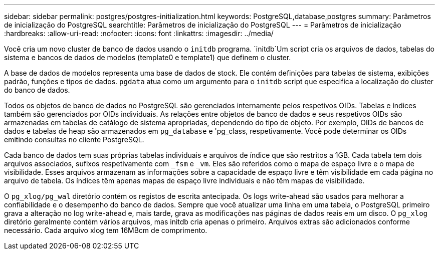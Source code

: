 ---
sidebar: sidebar 
permalink: postgres/postgres-initialization.html 
keywords: PostgreSQL,database,postgres 
summary: Parâmetros de inicialização do PostgreSQL 
searchtitle: Parâmetros de inicialização do PostgreSQL 
---
= Parâmetros de inicialização
:hardbreaks:
:allow-uri-read: 
:nofooter: 
:icons: font
:linkattrs: 
:imagesdir: ../media/


[role="lead"]
Você cria um novo cluster de banco de dados usando o `initdb` programa.  `initdb`Um script cria os arquivos de dados, tabelas do sistema e bancos de dados de modelos (template0 e template1) que definem o cluster.

A base de dados de modelos representa uma base de dados de stock. Ele contém definições para tabelas de sistema, exibições padrão, funções e tipos de dados. `pgdata` atua como um argumento para o `initdb` script que especifica a localização do cluster do banco de dados.

Todos os objetos de banco de dados no PostgreSQL são gerenciados internamente pelos respetivos OIDs. Tabelas e índices também são gerenciados por OIDs individuais. As relações entre objetos de banco de dados e seus respetivos OIDs são armazenadas em tabelas de catálogo de sistema apropriadas, dependendo do tipo de objeto. Por exemplo, OIDs de bancos de dados e tabelas de heap são armazenados em `pg_database` e 'pg_class, respetivamente. Você pode determinar os OIDs emitindo consultas no cliente PostgreSQL.

Cada banco de dados tem suas próprias tabelas individuais e arquivos de índice que são restritos a 1GB. Cada tabela tem dois arquivos associados, sufixos respetivamente com `_fsm` e `_vm`. Eles são referidos como o mapa de espaço livre e o mapa de visibilidade. Esses arquivos armazenam as informações sobre a capacidade de espaço livre e têm visibilidade em cada página no arquivo de tabela. Os índices têm apenas mapas de espaço livre individuais e não têm mapas de visibilidade.

O `pg_xlog/pg_wal` diretório contém os registos de escrita antecipada. Os logs write-ahead são usados para melhorar a confiabilidade e o desempenho do banco de dados. Sempre que você atualizar uma linha em uma tabela, o PostgreSQL primeiro grava a alteração no log write-ahead e, mais tarde, grava as modificações nas páginas de dados reais em um disco. O `pg_xlog` diretório geralmente contém vários arquivos, mas initdb cria apenas o primeiro. Arquivos extras são adicionados conforme necessário. Cada arquivo xlog tem 16MBcm de comprimento.

